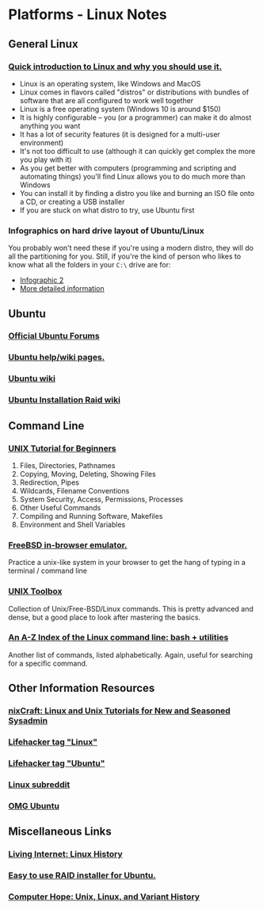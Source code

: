 * Platforms - Linux Notes
** General Linux
*** [[http://www.makeuseof.com/tag/whats-this-linux-thing-and-why-should-i-try-it/][Quick introduction to Linux and why you should use it.]]
- Linux is an operating system, like Windows and MacOS
- Linux comes in flavors called "distros" or distributions with bundles of software that are all configured to work well together
- Linux is a free operating system (Windows 10 is around $150)
- It is highly configurable -- you (or a programmer) can make it do almost anything you want
- It has a lot of security features (it is designed for a multi-user environment)
- It's not too difficult to use (although it can quickly get complex the more you play with it)
- As you get better with computers (programming and scripting and automating things) you'll find Linux allows you to do much more than Windows
- You can install it by finding a distro you like and burning an ISO file onto a CD, or creating a USB installer
- If you are stuck on what distro to try, use Ubuntu first
*** Infographics on hard drive layout of Ubuntu/Linux
You probably won't need these if you're using a modern distro, they will do all
the partitioning for you. Still, if you're the kind of person who likes to know
what all the folders in your =C:\= drive are for:
- [[http://imgur.com/EU6ga.jpg][Infographic 2]]
- [[http://www.ibm.com/developerworks/linux/library/l-lpic1-v3-102-1/index.html][More detailed information]]
** Ubuntu
*** [[http://www.ubuntuforums.org][Official Ubuntu Forums]]
*** [[https://help.ubuntu.com/][Ubuntu help/wiki pages.]]
*** [[https://wiki.ubuntu.com/][Ubuntu wiki]]
*** [[https://help.ubuntu.com/community/Installation/SoftwareRAID][Ubuntu Installation Raid wiki]] 
** Command Line
*** [[http://www.ee.surrey.ac.uk/Teaching/Unix/][UNIX Tutorial for Beginners]]
1. Files, Directories, Pathnames
2. Copying, Moving, Deleting, Showing Files
3. Redirection, Pipes
4. Wildcards, Filename Conventions
5. System Security, Access, Permissions, Processes
6. Other Useful Commands
7. Compiling and Running Software, Makefiles
8. Environment and Shell Variables
*** [[http://cb.vu/][FreeBSD in-browser emulator.]]
Practice a unix-like system in your browser to get the hang of typing in a
terminal / command line
*** [[http://cb.vu/unixtoolbox.xhtml][UNIX Toolbox]]
Collection of Unix/Free-BSD/Linux commands. This is pretty advanced and dense,
but a good place to look after mastering the basics.
*** [[http://ss64.com/bash/][An A-Z Index of the Linux command line: bash + utilities]]
Another list of commands, listed alphabetically. Again, useful for searching for
a specific command.
** Other Information Resources
*** [[http://www.cyberciti.biz/faq/][nixCraft: Linux and Unix Tutorials for New and Seasoned Sysadmin]]
*** [[http://lifehacker.com/tag/linux/][Lifehacker tag "Linux"]]
*** [[http://lifehacker.com/tag/ubuntu/][Lifehacker tag "Ubuntu"]]
*** [[http://www.reddit.com/r/linux][Linux subreddit]]
*** [[http://omgubuntu.co.uk/][OMG Ubuntu]]
** Miscellaneous Links  
*** [[http://www.livinginternet.com/i/iw_unix_gnulinux.htm][Living Internet: Linux History]]
*** [[http://www.reddit.com/r/linux/comments/bbatu/installing_ubuntu_with_raid_seems_too_complex_so/][Easy to use RAID installer for Ubuntu.]]
*** [[http://www.computerhope.com/history/unix.htm][Computer Hope: Unix, Linux, and Variant History]]

